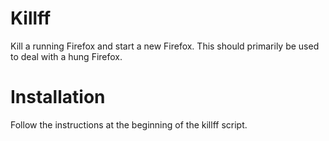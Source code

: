 * Killff
Kill a running Firefox and start a new Firefox. This should primarily be used to deal with a hung Firefox.

* Installation
Follow the instructions at the beginning of the killff script.
